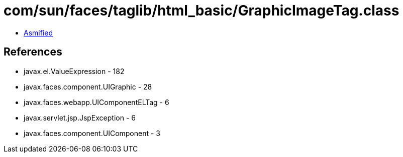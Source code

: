 = com/sun/faces/taglib/html_basic/GraphicImageTag.class

 - link:GraphicImageTag-asmified.java[Asmified]

== References

 - javax.el.ValueExpression - 182
 - javax.faces.component.UIGraphic - 28
 - javax.faces.webapp.UIComponentELTag - 6
 - javax.servlet.jsp.JspException - 6
 - javax.faces.component.UIComponent - 3
